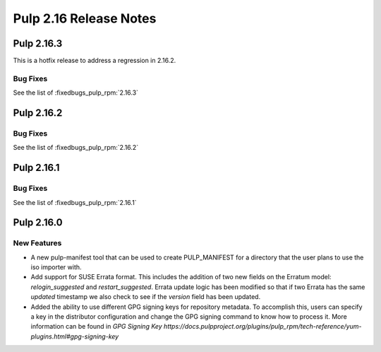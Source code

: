 =======================
Pulp 2.16 Release Notes
=======================

Pulp 2.16.3
===========

This is a hotfix release to address a regression in 2.16.2.

Bug Fixes
---------

See the list of :fixedbugs_pulp_rpm:`2.16.3`

Pulp 2.16.2
===========

Bug Fixes
---------

See the list of :fixedbugs_pulp_rpm:`2.16.2`

Pulp 2.16.1
===========

Bug Fixes
---------

See the list of :fixedbugs_pulp_rpm:`2.16.1`

Pulp 2.16.0
===========

New Features
------------

* A new pulp-manifest tool that can be used to create PULP_MANIFEST for a
  directory that the user plans to use the iso importer with.

* Add support for SUSE Errata format. This includes the addition of two new
  fields on the Erratum model: `relogin_suggested` and `restart_suggested`.
  Errata update logic has been modified so that if two Errata has the same `updated`
  timestamp we also check to see if the `version` field has been updated.

* Added the ability to use different GPG signing keys for repository metadata.
  To accomplish this, users can specify a key in the distributor configuration
  and change the GPG signing command to know how to process it.
  More information can be found in `GPG Signing Key https://docs.pulpproject.org/plugins/pulp_rpm/tech-reference/yum-plugins.html#gpg-signing-key`
